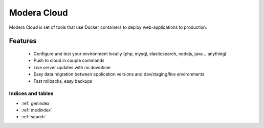 
==============
Modera Cloud
==============

Modera Cloud is set of tools that use Docker containers to deploy web-applications to production.

Features
------------------------------------------

 * Configure and test your environment locally (php, mysql, elasticsearch, nodejs, java... anything)
 * Push to cloud in couple commands
 * Live server updates with no downtime
 * Easy data migration between application versions and dev/staging/live environments
 * Fast rollbacks, easy backups



.. image:: _static/mfcloud.png



Indices and tables
==================

* :ref:`genindex`
* :ref:`modindex`
* :ref:`search`
